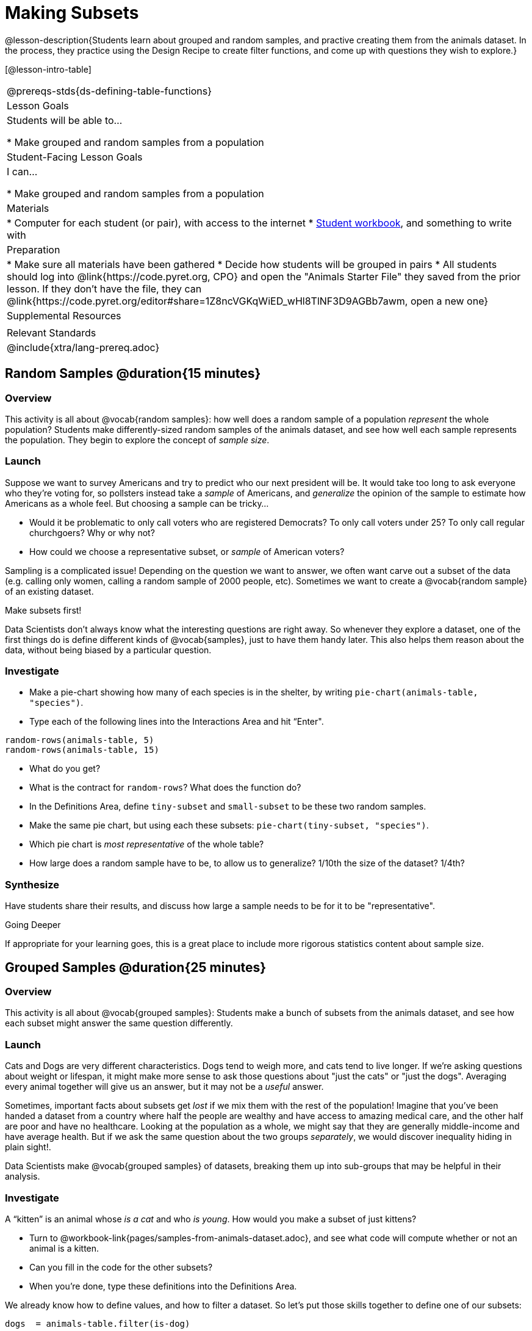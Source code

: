 = Making Subsets

@lesson-description{Students learn about grouped and random samples, and practive creating them from the animals dataset. In the process, they practice using the Design Recipe to create filter functions, and come up with questions they wish to explore.}

[@lesson-intro-table]
|===
@prereqs-stds{ds-defining-table-functions}
| Lesson Goals
| Students will be able to...

* Make grouped and random samples from a population

| Student-Facing Lesson Goals
| I can...

* Make grouped and random samples from a population

| Materials
|
* Computer for each student (or pair), with access to the internet
* link:{pathwayrootdir}/workbook/workbook.pdf[Student workbook], and something to write with

| Preparation
|
* Make sure all materials have been gathered
* Decide how students will be grouped in pairs
* All students should log into @link{https://code.pyret.org, CPO} and open the "Animals Starter File" they saved from the prior lesson. If they don't have the file, they can @link{https://code.pyret.org/editor#share=1Z8ncVGKqWiED_wHl8TlNF3D9AGBb7awm, open a new one}

| Supplemental Resources
|

| Relevant Standards
|
@include{xtra/lang-prereq.adoc}
|===

== Random Samples @duration{15 minutes}

=== Overview
This activity is all about @vocab{random samples}: how well does a random sample of a population _represent_ the whole population? Students make differently-sized random samples of the animals dataset, and see how well each sample represents the population. They begin to explore the concept of _sample size_.

=== Launch
Suppose we want to survey Americans and try to predict who our next president will be. It would take too long to ask everyone who they’re voting for, so pollsters instead take a _sample_ of Americans, and _generalize_ the opinion of the sample to estimate how Americans as a whole feel. But choosing a sample can be tricky...

[.lesson-instruction]
* Would it be problematic to only call voters who are registered Democrats? To only call voters under 25? To only call regular churchgoers? Why or why not?
* How could we choose a representative subset, or _sample_ of American voters?

Sampling is a complicated issue! Depending on the question we want to answer, we often want carve out a subset of the data (e.g. calling only women, calling a random sample of 2000 people, etc). Sometimes we want to create a @vocab{random sample} of an existing dataset. 

[.lesson-point]
Make subsets first!

Data Scientists don’t always know what the interesting questions are right away. So whenever they explore a dataset, one of the first things do is define different kinds of @vocab{samples}, just to have them handy later. This also helps them reason about the data, without being biased by a particular question.

=== Investigate
[.lesson-instruction]
--
* Make a pie-chart showing how many of each species is in the shelter, by writing `pie-chart(animals-table, "species")`. 
* Type each of the following lines into the Interactions Area and hit “Enter".
----
random-rows(animals-table, 5)
random-rows(animals-table, 15)
----
* What do you get?
* What is the contract for `random-rows`? What does the function do?
* In the Definitions Area, define `tiny-subset` and `small-subset` to be these two random samples.
* Make the same pie chart, but using each these subsets: `pie-chart(tiny-subset, "species")`.
* Which pie chart is _most representative_ of the whole table? 
* How large does a random sample have to be, to allow us to generalize? 1/10th the size of the dataset? 1/4th?
--

=== Synthesize
Have students share their results, and discuss how large a sample needs to be for it to be "representative". 
[.strategy-box]
.Going Deeper
****
If appropriate for your learning goes, this is a great place to include more rigorous statistics content about sample size.
****

== Grouped Samples @duration{25 minutes}

=== Overview
This activity is all about @vocab{grouped samples}: Students make a bunch of subsets from the animals dataset, and see how each subset might answer the same question differently.

=== Launch
Cats and Dogs are very different characteristics. Dogs tend to weigh more, and cats tend to live longer. If we're asking questions about weight or lifespan, it might make more sense to ask those questions about "just the cats" or "just the dogs". Averaging every animal together will give us an answer, but it may not be a _useful_ answer. 

Sometimes, important facts about subsets get _lost_ if we mix them with the rest of the population! Imagine that you've been handed a dataset from a country where half the people are wealthy and have access to amazing medical care, and the other half are poor and have no healthcare. Looking at the population as a whole, we might say that they are generally middle-income and have average health. But if we ask the same question about the two groups _separately_, we would discover inequality hiding in plain sight!.

Data Scientists make @vocab{grouped samples} of datasets, breaking them up into sub-groups that may be helpful in their analysis. 

=== Investigate
[.lesson-instruction]
--
A “kitten” is an animal whose _is a cat_ and who _is young_. How would you make a subset of just kittens?

* Turn to @workbook-link{pages/samples-from-animals-dataset.adoc}, and see what code will compute whether or not an animal is a kitten. 
* Can you fill in the code for the other subsets? 
* When you're done, type these definitions into the Definitions Area.
--

We already know how to define values, and how to filter a dataset. So let’s put those skills together to define one of our subsets:
----
dogs  = animals-table.filter(is-dog)
----

[.lesson-instruction]
* Define the other subsets, and click "Run". 
* Make a pie chart showing the species in the `young` subset, by typing `pie-chart(young, "species")`.
* Make pie charts for every grouped sample. Which one is the most representative of the whole population? Why?

=== Synthesize
Debrief with students. Thoughtful question: how could we filter _and_ sort a table? How can we combine methods?

== Displaying Data @duration{10 minutes}

=== Overview
Students revisit the data display activity, now using the subsets they created.

=== Launch
Making grouped and random samples is a powerful skill to have, which allows us to dig deeper than just making charts or asking questions about a whole dataset. Now that we know how to make subsets, we can make much more sophisticated displays!

=== Investigate
[.lesson-instruction]
Complete @workbook-link{pages/data-displays2.adoc}, using what you've learned about subsets to make more sophisticated data displays.

=== Synthesize
Were any of the students' displays interesting or surprising? Given a novel question, can students identify what helper functions they would need to write?

== Additional Exercises
- TODO